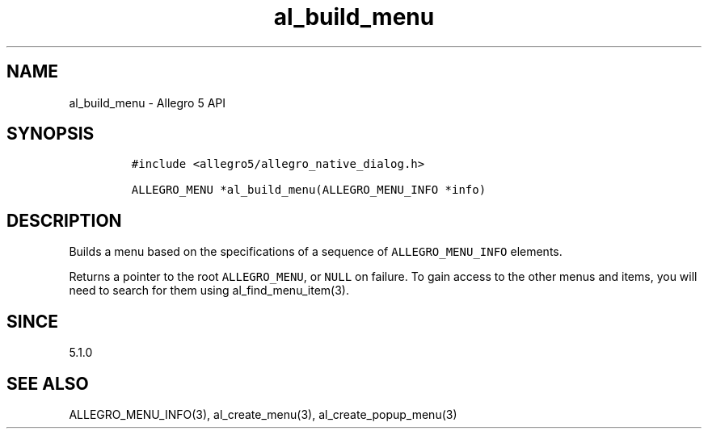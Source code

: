 .\" Automatically generated by Pandoc 3.1.3
.\"
.\" Define V font for inline verbatim, using C font in formats
.\" that render this, and otherwise B font.
.ie "\f[CB]x\f[]"x" \{\
. ftr V B
. ftr VI BI
. ftr VB B
. ftr VBI BI
.\}
.el \{\
. ftr V CR
. ftr VI CI
. ftr VB CB
. ftr VBI CBI
.\}
.TH "al_build_menu" "3" "" "Allegro reference manual" ""
.hy
.SH NAME
.PP
al_build_menu - Allegro 5 API
.SH SYNOPSIS
.IP
.nf
\f[C]
#include <allegro5/allegro_native_dialog.h>

ALLEGRO_MENU *al_build_menu(ALLEGRO_MENU_INFO *info)
\f[R]
.fi
.SH DESCRIPTION
.PP
Builds a menu based on the specifications of a sequence of
\f[V]ALLEGRO_MENU_INFO\f[R] elements.
.PP
Returns a pointer to the root \f[V]ALLEGRO_MENU\f[R], or \f[V]NULL\f[R]
on failure.
To gain access to the other menus and items, you will need to search for
them using al_find_menu_item(3).
.SH SINCE
.PP
5.1.0
.SH SEE ALSO
.PP
ALLEGRO_MENU_INFO(3), al_create_menu(3), al_create_popup_menu(3)
